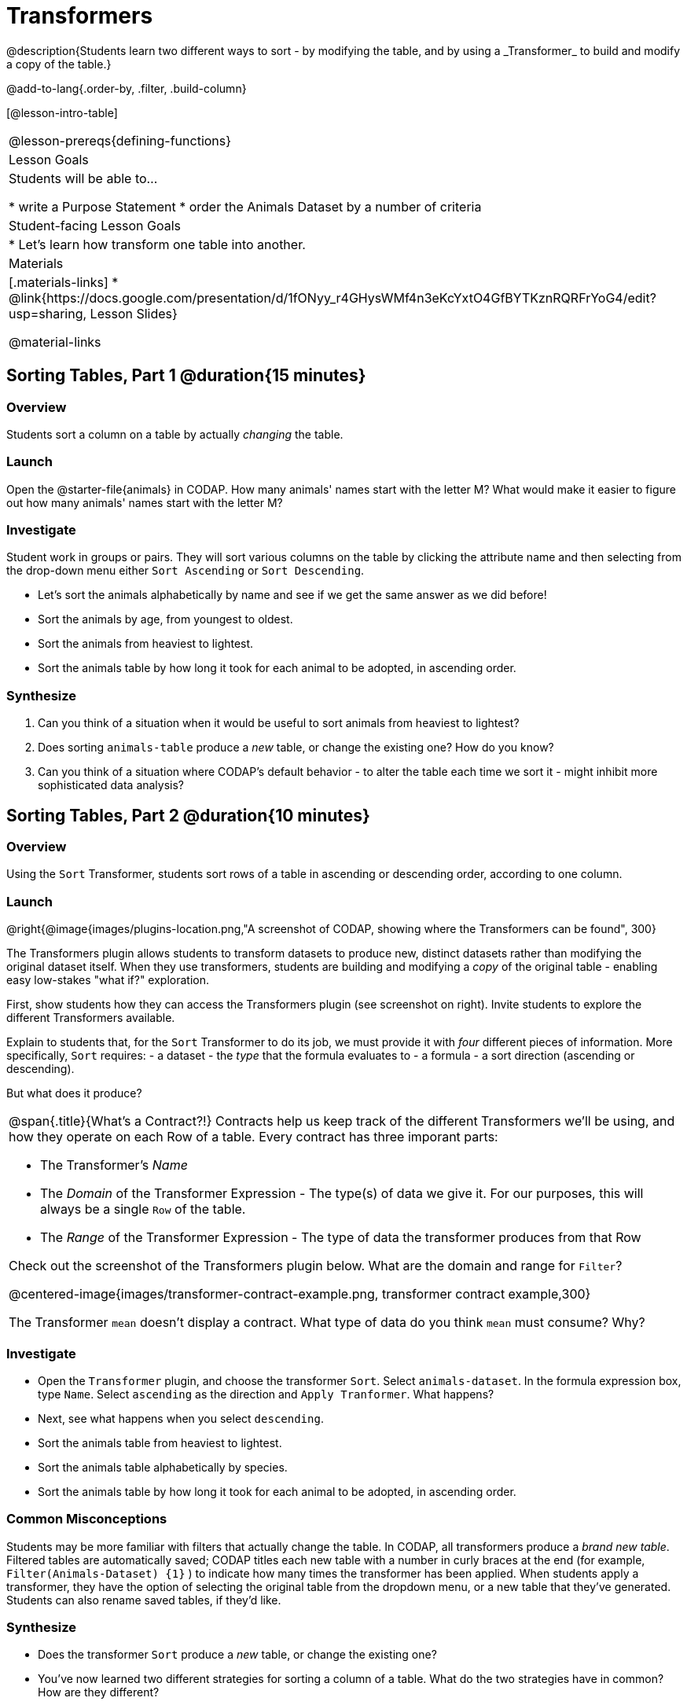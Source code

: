 = Transformers
@description{Students learn two different ways to sort - by modifying the table, and by using a _Transformer_ to build and modify a copy of the table.}

@add-to-lang{.order-by, .filter, .build-column}

[@lesson-intro-table]
|===
@lesson-prereqs{defining-functions}
| Lesson Goals
| Students will be able to...

* write a Purpose Statement
* order the Animals Dataset by a number of criteria

| Student-facing Lesson Goals
|

* Let’s learn how transform one table into another.

| Materials
|[.materials-links]
* @link{https://docs.google.com/presentation/d/1fONyy_r4GHysWMf4n3eKcYxtO4GfBYTKznRQRFrYoG4/edit?usp=sharing, Lesson Slides}

@material-links

|===
== Sorting Tables, Part 1 @duration{15 minutes}

=== Overview
Students sort a column on a table by actually _changing_ the table.

=== Launch

Open the @starter-file{animals} in CODAP. How many animals' names start with the letter M? What would make it easier to figure out how many animals' names start with the letter M?


=== Investigate

Student work in groups or pairs. They will sort various columns on the table by clicking the attribute name and then selecting from the drop-down menu either `Sort Ascending` or `Sort Descending`.

[.lesson-instruction]
- Let's sort the animals alphabetically by name and see if we get the same answer as we did before!
- Sort the animals by age, from youngest to oldest.
- Sort the animals from heaviest to lightest.
- Sort the animals table by how long it took for each animal to be adopted, in ascending order.

=== Synthesize

. Can you think of a situation when it would be useful to sort animals from heaviest to lightest?

. Does sorting `animals-table` produce a _new_ table, or change the existing one? How do you know?

. Can you think of a situation where CODAP's default behavior - to alter the table each time we sort it - might inhibit more sophisticated data analysis?

== Sorting Tables, Part 2 @duration{10 minutes}

=== Overview
Using the `Sort` Transformer, students sort rows of a table in ascending or descending order, according to one column.

=== Launch
@right{@image{images/plugins-location.png,"A screenshot of CODAP, showing where the Transformers can be found", 300}

The Transformers plugin allows students to transform datasets to produce new, distinct datasets rather than modifying the original dataset itself. When they use transformers, students are building and modifying a _copy_ of the original table - enabling easy low-stakes "what if?" exploration.

First, show students how they can access the Transformers plugin (see screenshot on right). Invite students to explore the different Transformers available.

Explain to students that, for the `Sort` Transformer to do its job, we must provide it with _four_ different pieces of information. More specifically, `Sort` requires:
- a dataset
- the _type_ that the formula evaluates to
- a formula
- a sort direction (ascending or descending).

But what does it produce?

[.strategy-box, cols="1a", grid="none", stripes="none"]
|===
a|
@span{.title}{What's a Contract?!}
Contracts help us keep track of the different Transformers we'll be using, and how they operate on each Row of a table. Every contract has three imporant parts:

- The Transformer’s _Name_
- The _Domain_ of the Transformer Expression - The type(s) of data we give it. For our purposes, this will always be a single `Row` of the table.
- The _Range_ of the Transformer Expression - The type of data the transformer produces from that Row

Check out the screenshot of the Transformers plugin below. What are the domain and range for `Filter`?

@centered-image{images/transformer-contract-example.png, transformer contract example,300}

The Transformer `mean` doesn't display a contract. What type of data do you think `mean` must consume? Why?

|===

=== Investigate
[.lesson-instruction]
* Open the `Transformer` plugin, and choose the transformer `Sort`. Select `animals-dataset`. In the formula expression box, type `Name`. Select `ascending` as the direction and `Apply Tranformer`. What happens?
* Next, see what happens when you select `descending`.
* Sort the animals table from heaviest to lightest.
* Sort the animals table alphabetically by species.
* Sort the animals table by how long it took for each animal to be adopted, in ascending order.

=== Common Misconceptions
Students may be more familiar with filters that actually change the table. In CODAP, all transformers produce a _brand new table_. Filtered tables are automatically saved; CODAP titles each new table with a number in curly braces at the end (for example, `Filter(Animals-Dataset) {1}` ) to indicate how many times the transformer has been applied. When students apply a transformer, they have the option of selecting the original table from the dropdown menu, or a new table that they've generated. Students can also rename saved tables, if they’d like.

=== Synthesize
- Does the transformer `Sort` produce a _new_ table, or change the existing one?
- You've now learned two different strategies for sorting a column of a table. What do the two strategies have in common? How are they different?



== Additional Exercises:
@opt-printable-exercise{pages/what-table-do-we-get.adoc}
